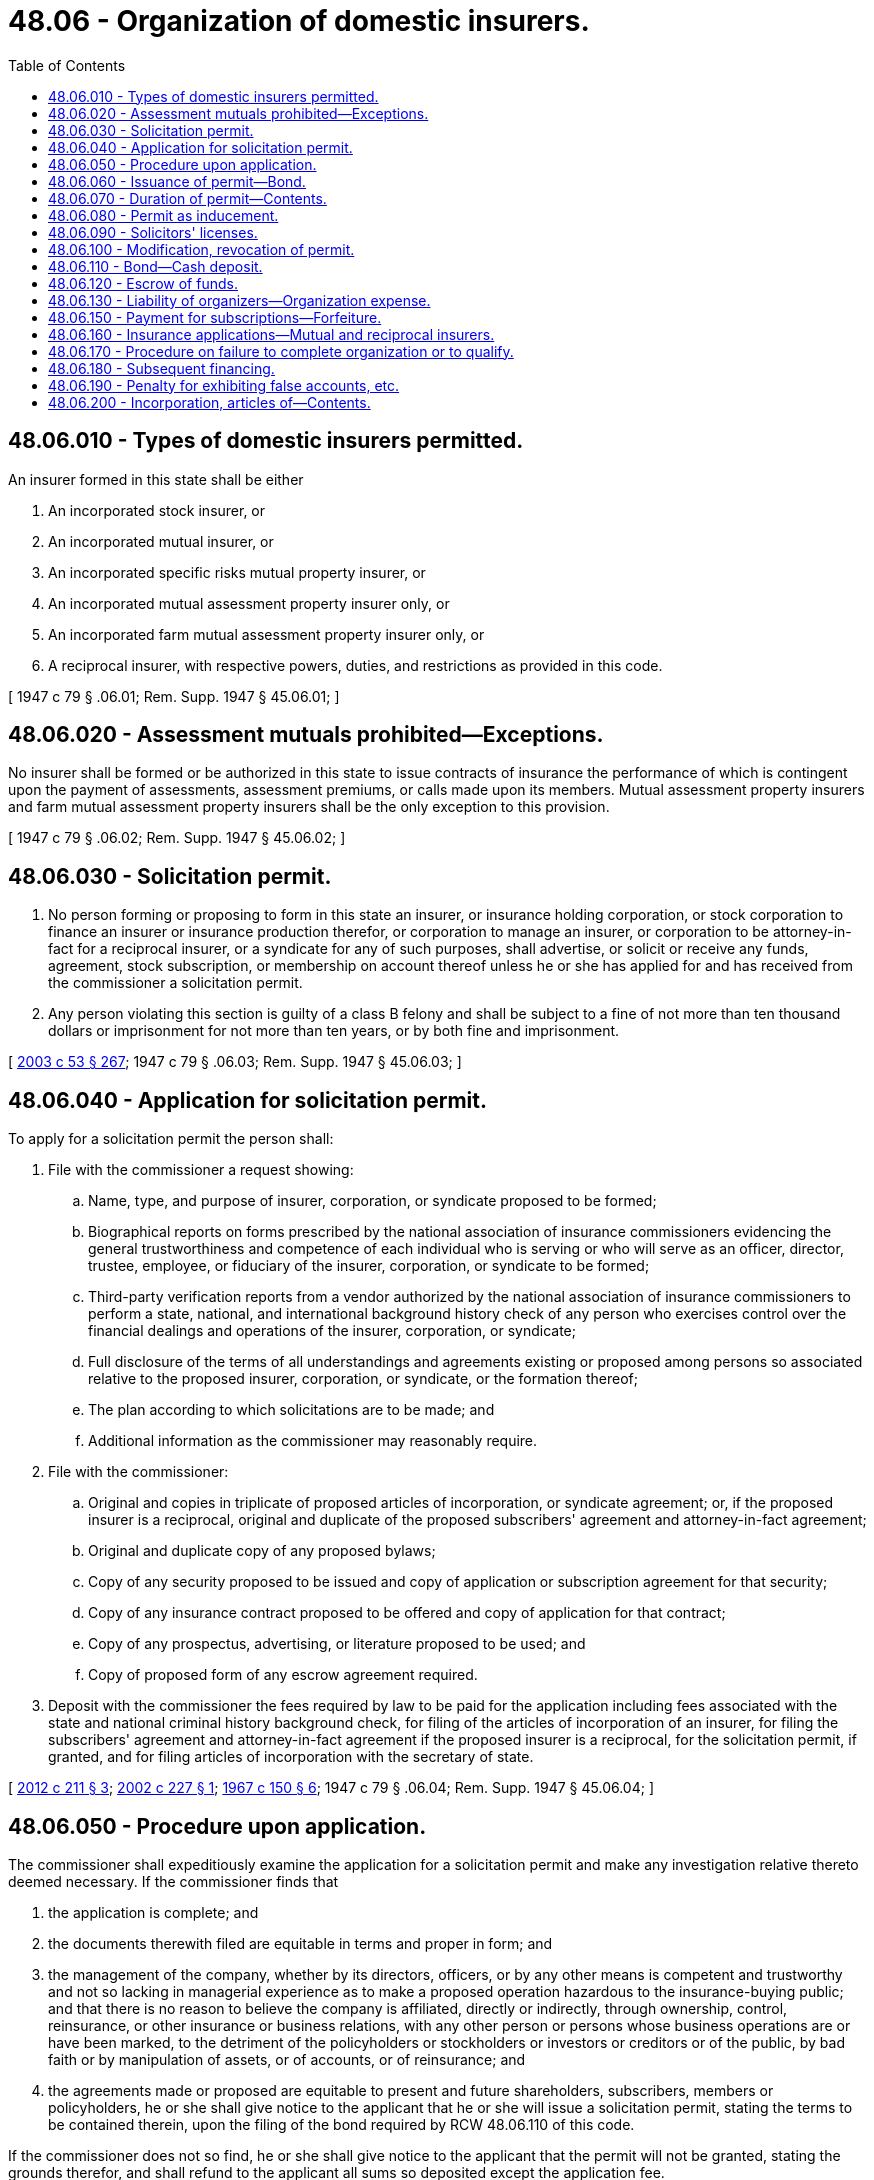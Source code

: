 = 48.06 - Organization of domestic insurers.
:toc:

== 48.06.010 - Types of domestic insurers permitted.
An insurer formed in this state shall be either

. An incorporated stock insurer, or

. An incorporated mutual insurer, or

. An incorporated specific risks mutual property insurer, or

. An incorporated mutual assessment property insurer only, or

. An incorporated farm mutual assessment property insurer only, or

. A reciprocal insurer, with respective powers, duties, and restrictions as provided in this code.

[ 1947 c 79 § .06.01; Rem. Supp. 1947 § 45.06.01; ]

== 48.06.020 - Assessment mutuals prohibited—Exceptions.
No insurer shall be formed or be authorized in this state to issue contracts of insurance the performance of which is contingent upon the payment of assessments, assessment premiums, or calls made upon its members. Mutual assessment property insurers and farm mutual assessment property insurers shall be the only exception to this provision.

[ 1947 c 79 § .06.02; Rem. Supp. 1947 § 45.06.02; ]

== 48.06.030 - Solicitation permit.
. No person forming or proposing to form in this state an insurer, or insurance holding corporation, or stock corporation to finance an insurer or insurance production therefor, or corporation to manage an insurer, or corporation to be attorney-in-fact for a reciprocal insurer, or a syndicate for any of such purposes, shall advertise, or solicit or receive any funds, agreement, stock subscription, or membership on account thereof unless he or she has applied for and has received from the commissioner a solicitation permit.

. Any person violating this section is guilty of a class B felony and shall be subject to a fine of not more than ten thousand dollars or imprisonment for not more than ten years, or by both fine and imprisonment.

[ http://lawfilesext.leg.wa.gov/biennium/2003-04/Pdf/Bills/Session%20Laws/Senate/5758.SL.pdf?cite=2003%20c%2053%20§%20267[2003 c 53 § 267]; 1947 c 79 § .06.03; Rem. Supp. 1947 § 45.06.03; ]

== 48.06.040 - Application for solicitation permit.
To apply for a solicitation permit the person shall:

. File with the commissioner a request showing:

.. Name, type, and purpose of insurer, corporation, or syndicate proposed to be formed;

.. Biographical reports on forms prescribed by the national association of insurance commissioners evidencing the general trustworthiness and competence of each individual who is serving or who will serve as an officer, director, trustee, employee, or fiduciary of the insurer, corporation, or syndicate to be formed;

.. Third-party verification reports from a vendor authorized by the national association of insurance commissioners to perform a state, national, and international background history check of any person who exercises control over the financial dealings and operations of the insurer, corporation, or syndicate;

.. Full disclosure of the terms of all understandings and agreements existing or proposed among persons so associated relative to the proposed insurer, corporation, or syndicate, or the formation thereof;

.. The plan according to which solicitations are to be made; and

.. Additional information as the commissioner may reasonably require.

. File with the commissioner:

.. Original and copies in triplicate of proposed articles of incorporation, or syndicate agreement; or, if the proposed insurer is a reciprocal, original and duplicate of the proposed subscribers' agreement and attorney-in-fact agreement;

.. Original and duplicate copy of any proposed bylaws;

.. Copy of any security proposed to be issued and copy of application or subscription agreement for that security;

.. Copy of any insurance contract proposed to be offered and copy of application for that contract;

.. Copy of any prospectus, advertising, or literature proposed to be used; and

.. Copy of proposed form of any escrow agreement required.

. Deposit with the commissioner the fees required by law to be paid for the application including fees associated with the state and national criminal history background check, for filing of the articles of incorporation of an insurer, for filing the subscribers' agreement and attorney-in-fact agreement if the proposed insurer is a reciprocal, for the solicitation permit, if granted, and for filing articles of incorporation with the secretary of state.

[ http://lawfilesext.leg.wa.gov/biennium/2011-12/Pdf/Bills/Session%20Laws/House/2523.SL.pdf?cite=2012%20c%20211%20§%203[2012 c 211 § 3]; http://lawfilesext.leg.wa.gov/biennium/2001-02/Pdf/Bills/Session%20Laws/House/2550.SL.pdf?cite=2002%20c%20227%20§%201[2002 c 227 § 1]; http://leg.wa.gov/CodeReviser/documents/sessionlaw/1967c150.pdf?cite=1967%20c%20150%20§%206[1967 c 150 § 6]; 1947 c 79 § .06.04; Rem. Supp. 1947 § 45.06.04; ]

== 48.06.050 - Procedure upon application.
The commissioner shall expeditiously examine the application for a solicitation permit and make any investigation relative thereto deemed necessary. If the commissioner finds that

. the application is complete; and

. the documents therewith filed are equitable in terms and proper in form; and

. the management of the company, whether by its directors, officers, or by any other means is competent and trustworthy and not so lacking in managerial experience as to make a proposed operation hazardous to the insurance-buying public; and that there is no reason to believe the company is affiliated, directly or indirectly, through ownership, control, reinsurance, or other insurance or business relations, with any other person or persons whose business operations are or have been marked, to the detriment of the policyholders or stockholders or investors or creditors or of the public, by bad faith or by manipulation of assets, or of accounts, or of reinsurance; and

. the agreements made or proposed are equitable to present and future shareholders, subscribers, members or policyholders, he or she shall give notice to the applicant that he or she will issue a solicitation permit, stating the terms to be contained therein, upon the filing of the bond required by RCW 48.06.110 of this code.

If the commissioner does not so find, he or she shall give notice to the applicant that the permit will not be granted, stating the grounds therefor, and shall refund to the applicant all sums so deposited except the application fee.

[ http://lawfilesext.leg.wa.gov/biennium/2009-10/Pdf/Bills/Session%20Laws/Senate/5038.SL.pdf?cite=2009%20c%20549%20§%207021[2009 c 549 § 7021]; http://leg.wa.gov/CodeReviser/documents/sessionlaw/1967c150.pdf?cite=1967%20c%20150%20§%207[1967 c 150 § 7]; 1947 c 79 § .06.05; Rem. Supp. 1947 § 45.06.05; ]

== 48.06.060 - Issuance of permit—Bond.
Upon the filing of the bond required by RCW 48.06.110 after notice by the commissioner, the commissioner shall:

. File the articles of incorporation of the proposed incorporated insurer or other corporation; and

. Issue to the applicant a solicitation permit.

[ http://lawfilesext.leg.wa.gov/biennium/1997-98/Pdf/Bills/Session%20Laws/House/1065-S2.SL.pdf?cite=1998%20c%2023%20§%201[1998 c 23 § 1]; 1947 c 79 § .06.06; Rem. Supp. 1947 § 45.06.06; ]

== 48.06.070 - Duration of permit—Contents.
Every solicitation permit issued by the commissioner shall:

. Be for a period of not over two years, subject to the right of the commissioner to grant a reasonable extension for good cause.

. State the securities for which subscriptions are to be solicited, the number, classes, par value, and selling price thereof, or identify the insurance contract for which applications and advance premiums or deposits are to be solicited.

. Limit the portion of funds received on account of stock or syndicate subscriptions, if any are proposed to be taken, which may be used for promotion and organization expenses to such amount as he or she deems adequate, but in no event to exceed fifteen percent of such funds as and when actually received.

. If to be a mutual or reciprocal insurer, limit the portion of funds received on account of applications for insurance which may be used for promotion or organization expenses to a reasonable commission upon such funds, giving consideration to the kind of insurance and policy involved and to the costs incurred by insurers generally in the production of similar business, and provide that no such commission shall be deemed to be earned nor be paid until the insurer has received its certificate of authority and the policies applied for and upon which such commission is to be based, have been actually issued and delivered.

. Contain such other information required by this chapter or reasonable conditions relative to accounting and reports or otherwise as the commissioner deems necessary.

[ http://lawfilesext.leg.wa.gov/biennium/2009-10/Pdf/Bills/Session%20Laws/Senate/5038.SL.pdf?cite=2009%20c%20549%20§%207022[2009 c 549 § 7022]; http://leg.wa.gov/CodeReviser/documents/sessionlaw/1953c197.pdf?cite=1953%20c%20197%20§%201[1953 c 197 § 1]; 1947 c 79 § .06.07; Rem. Supp. 1947 § 45.06.07; ]

== 48.06.080 - Permit as inducement.
The granting of a solicitation permit is permissive only and shall not constitute an endorsement by the commissioner of any person or thing related to the proposed insurer, corporation, or syndicate and the existence of the permit shall not be advertised or used as an inducement in any solicitation. The substance of this section in bold faced type not less than ten point shall be printed at the top of each solicitation permit.

[ 1947 c 79 § .06.08; Rem. Supp. 1947 § 45.06.08; ]

== 48.06.090 - Solicitors' licenses.
Solicitation for sale of securities to members of the public under a solicitation permit shall be made only by individuals licensed therefor pursuant to the provisions of the securities act.

[ http://leg.wa.gov/CodeReviser/documents/sessionlaw/1949c190.pdf?cite=1949%20c%20190%20§%205[1949 c 190 § 5]; 1947 c 79 § .06.09; Rem. Supp. 1949 § 45.06.09; ]

== 48.06.100 - Modification, revocation of permit.
. The commissioner may, for cause, modify a solicitation permit, or may, after a hearing, revoke any solicitation permit for violation of any provision of this code, or of the terms of the permit, or of any proper order of the commissioner, or for misrepresentation.

. The commissioner shall revoke a solicitation permit if requested in writing by a majority of the syndicate members, or by a majority of the incorporators and two-thirds of the subscribers to stock or applicants for insurance in the proposed incorporated insurer or corporation, or if he or she is so requested by a majority of the subscribers of a proposed reciprocal insurer.

[ http://lawfilesext.leg.wa.gov/biennium/2009-10/Pdf/Bills/Session%20Laws/Senate/5038.SL.pdf?cite=2009%20c%20549%20§%207023[2009 c 549 § 7023]; 1947 c 79 § .06.10; Rem. Supp. 1947 § 45.06.10; ]

== 48.06.110 - Bond—Cash deposit.
. The commissioner shall not issue a solicitation permit until the person applying therefor files with him or her a corporate surety bond in the penalty of fifty thousand dollars, in favor of the state and for the use and benefit of the state and of subscribers and creditors of the proposed organization.

The bond shall be conditioned upon the payment of costs incurred by the state in event of any legal proceedings for liquidation or dissolution of the proposed organization before completion of organization or in event a certificate of authority is not granted; and upon a full accounting for funds received until the proposed insurer has been granted its certificate of authority, or until the proposed corporation or syndicate has completed its organization as defined in the solicitation permit.

. In lieu of filing such bond, the person may deposit with the commissioner fifty thousand dollars in cash or in United States government bonds at par value, to be held in trust upon the same conditions as required for the bond.

. The commissioner may waive the requirement for a bond or deposit in lieu thereof if the permit provides that:

.. The proposed securities are to be distributed solely and finally to those few persons who are the active promotors intimate to the formation of the insurer, or other corporation or syndicate, or

.. The securities are to be issued in connection with subsequent financing as provided in RCW 48.06.180.

. Any bond filed or deposit or remaining portion thereof held under this section shall be released and discharged upon settlement or termination of all liabilities against it.

[ http://lawfilesext.leg.wa.gov/biennium/2009-10/Pdf/Bills/Session%20Laws/Senate/5038.SL.pdf?cite=2009%20c%20549%20§%207024[2009 c 549 § 7024]; http://leg.wa.gov/CodeReviser/documents/sessionlaw/1969ex1c241.pdf?cite=1969%20ex.s.%20c%20241%20§%202[1969 ex.s. c 241 § 2]; http://leg.wa.gov/CodeReviser/documents/sessionlaw/1955c86.pdf?cite=1955%20c%2086%20§%202[1955 c 86 § 2]; http://leg.wa.gov/CodeReviser/documents/sessionlaw/1953c197.pdf?cite=1953%20c%20197%20§%202[1953 c 197 § 2]; 1947 c 79 § .06.11; Rem. Supp 1947 § 45.06.11; ]

== 48.06.120 - Escrow of funds.
. All funds received pursuant to a solicitation permit shall be deposited and held in escrow in a bank or trust company under an agreement approved by the commissioner. No part of any such deposit shall be withdrawn, except:

.. For the payment of promotion and organization expenses as authorized by the solicitation permit; or

.. for the purpose of making any deposit with the commissioner required for the issuance of a certificate of authority to an insurer; or

.. if the proposed organization is not to be an insurer, upon completion of payments on stock or syndicate subscriptions made under the solicitation permit and deposit or appropriation of such funds to the purposes specified in the solicitation permit; or

.. for making of refunds as provided in RCW 48.06.170.

. When the commissioner has issued a certificate of authority to an insurer any such funds remaining in escrow for its account shall be released to the insurer.

[ 1947 c 79 § .06.12; Rem. Supp. 1947 § 45.06.12; ]

== 48.06.130 - Liability of organizers—Organization expense.
. The incorporators of any insurer or other corporation, or the persons proposing to form a reciprocal insurer, or a syndicate, shall be jointly and severally liable for its debts or liabilities until it has secured a certificate of authority, if an insurer, or has completed its organization if a corporation other than an insurer or a syndicate.

. Any portion of funds received on account of stock or syndicate subscriptions which is allowed therefor under the solicitation permit, may be applied concurrently toward the payment of promotion and organization expense theretofore incurred.

[ 1947 c 79 § .06.13; Rem. Supp. 1947 § 45.06.13; ]

== 48.06.150 - Payment for subscriptions—Forfeiture.
. No such proposed stock insurer, corporation, or syndicate shall issue any share of stock or participation agreement except for payment in cash or in securities eligible for investment of funds of insurers. No such shares or agreement shall be issued until all subscriptions received under the solicitation permit have been so fully paid, nor, if an insurer, until a certificate of authority has been issued to it.

. Every subscription contract to shares of a stock insurer or other corporation calling for payment in installments, together with all amounts paid thereon may be forfeited at the option of the corporation, upon failure to make good a delinquency in any installment upon not less than forty-five days' notice in writing, and every such contract shall so provide.

[ 1947 c 79 § .06.15; Rem. Supp. 1947 § 45.06.15; ]

== 48.06.160 - Insurance applications—Mutual and reciprocal insurers.
All applications for insurance obtained in forming a mutual or reciprocal insurer shall provide that:

. Issuance of the policy is contingent upon completion of organization of the insurer and issuance to it of a certificate of authority; and

. the prepaid premium or deposit will be refunded in full to the applicant if the organization is not completed and certificate of authority issued prior to the solicitation permit's date of expiration; and

. the agreement for insurance is not effective until a policy has been issued under it.

[ 1947 c 79 § .06.16; Rem. Supp. 1947 § 45.06.16; ]

== 48.06.170 - Procedure on failure to complete organization or to qualify.
The commissioner shall withdraw all funds held in escrow and refund to subscribers or applicants all sums paid in on stock or syndicate subscriptions, less that part of such sums paid in on subscriptions as has been allowed and used for promotion and organization expenses, and all sums paid in on insurance applications, and shall dissolve the proposed insurer, corporation or syndicate if

. the proposed insurer, corporation or syndicate fails to complete its organization and obtain full payment for subscriptions and applications, and, if an insurer, it fails to secure its certificate of authority, all before expiration of the solicitation permit; or

. the commissioner revokes the solicitation permit.

[ 1947 c 79 § .06.17; Rem. Supp. 1947 § 45.06.17; ]

== 48.06.180 - Subsequent financing.
. No domestic insurer, or insurance holding corporation, or stock corporation for financing operations of a mutual insurer, or attorney-in-fact corporation of a reciprocal insurer, after

.. it has received a certificate of authority, if an insurer, or

.. it has completed its initial organization and financing if a corporation other than an insurer, shall solicit or receive funds in exchange for any new issue of its corporate securities, other than through a stock dividend, until it has applied to the commissioner for, and has been granted, a solicitation permit.

. The commissioner shall issue such a permit unless he or she finds that:

.. The funds proposed to be secured are excessive in amount for the purpose intended, or

.. the proposed securities or the manner of their distribution are inequitable, or

.. the issuance of the securities would jeopardize the interests of policyholders or the holders of other securities of the insurer or corporation.

. Any such solicitation permit granted by the commissioner shall be for such duration, and shall contain such terms and be issued upon such conditions as the commissioner may reasonably specify or require.

[ http://lawfilesext.leg.wa.gov/biennium/2009-10/Pdf/Bills/Session%20Laws/Senate/5038.SL.pdf?cite=2009%20c%20549%20§%207025[2009 c 549 § 7025]; http://leg.wa.gov/CodeReviser/documents/sessionlaw/1949c190.pdf?cite=1949%20c%20190%20§%206[1949 c 190 § 6]; 1947 c 79 § .06.18; Rem. Supp. 1949 § 45.06.18; ]

== 48.06.190 - Penalty for exhibiting false accounts, etc.
Every person who, with intent to deceive, knowingly exhibits any false account, or document, or advertisement, relative to the affairs of any insurer, or of any corporation or syndicate of the kind enumerated in RCW 48.06.030, formed or proposed to be formed, is guilty of a class B felony punishable according to chapter 9A.20 RCW.

[ http://lawfilesext.leg.wa.gov/biennium/2003-04/Pdf/Bills/Session%20Laws/Senate/5758.SL.pdf?cite=2003%20c%2053%20§%20268[2003 c 53 § 268]; 1947 c 79 § .06.19; Rem. Supp. 1947 § 45.06.19; ]

== 48.06.200 - Incorporation, articles of—Contents.
. This section applies to insurers incorporated in this state, but no insurer heretofore lawfully incorporated in this state is required to reincorporate or change its articles of incorporation by reason of any provisions of this section.

. The incorporators shall be individuals who are United States citizens, of whom two-thirds shall be residents of this state. The number of incorporators shall be not less than five if a stock insurer, nor less than ten if a mutual insurer.

. The incorporators shall execute articles of incorporation in duplicate, acknowledge their signatures thereunto before an officer authorized to take acknowledgments of deeds, and file both copies with the commissioner.

. After approval of the articles by the commissioner, one copy shall be filed in the office of the commissioner and the other copy shall be returned to the insurer.

. The articles of incorporation shall state:

First: The names and addresses of the incorporators.

Second: The name of the insurer. If a mutual insurer the name shall include the word "mutual."

Third: (a) The objects for which the insurer is formed;

.. whether it is a stock or mutual insurer, and if a mutual property insurer only, whether it will insure on the cash premium or assessment plan;

.. the kinds of insurance it will issue, according to the designations made in this code.

Fourth: If a stock insurer, the amount of its capital, the aggregate number of shares, and the par value of each share, which par value shall be not less than ten dollars, except that after the corporation has transacted business as an authorized insurer in the state for five years or more, its articles of incorporation may be amended, at the option of its stockholders, to provide for a par value of not less than one dollar per share. If a mutual insurer, the maximum contingent liability of its policyholders for the payment of its expenses and losses occurring under its policies.

Fifth: The duration of its existence, which may be perpetual.

Sixth: The names and addresses of the directors, not less than five in number, who shall constitute the board of directors of the insurer for the initial term, not less than two nor more than six months, as designated in the articles of incorporation.

Seventh: The name of the city or town of this state in which the insurer's principal place of business is to be located.

Eighth: Other provisions not inconsistent with law as may be deemed proper by the incorporators.

[ http://lawfilesext.leg.wa.gov/biennium/1997-98/Pdf/Bills/Session%20Laws/House/1065-S2.SL.pdf?cite=1998%20c%2023%20§%202[1998 c 23 § 2]; http://leg.wa.gov/CodeReviser/documents/sessionlaw/1981c302.pdf?cite=1981%20c%20302%20§%2037[1981 c 302 § 37]; http://leg.wa.gov/CodeReviser/documents/sessionlaw/1963c60.pdf?cite=1963%20c%2060%20§%201[1963 c 60 § 1]; http://leg.wa.gov/CodeReviser/documents/sessionlaw/1949c190.pdf?cite=1949%20c%20190%20§%207[1949 c 190 § 7]; 1947 c 79 § .06.20; Rem. Supp. 1949 § 45.06.20; ]

